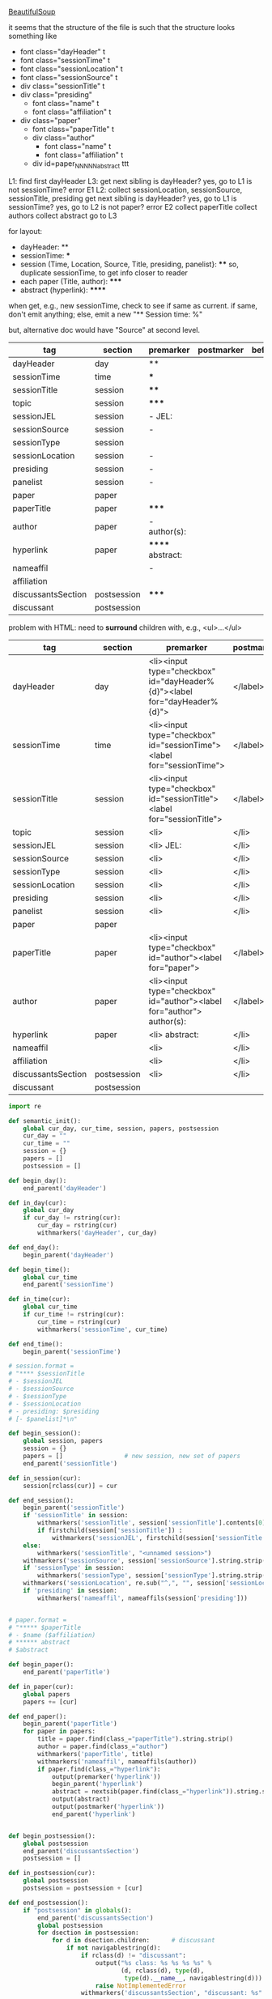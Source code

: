 [[http://www.crummy.com/software/BeautifulSoup/][BeautifulSoup]]

it seems that the structure of the file is such that the structure
looks something like

- font class="dayHeader" t
- font class="sessionTime" t
- font class="sessionLocation" t
- font class="sessionSource" t
- div class="sessionTitle" t
- div class="presiding"
  - font class="name" t
  - font class="affiliation" t
- div class="paper"
  - font class="paperTitle" t
  - div class="author"
    - font class="name" t
    - font class="affiliation" t
  - div id=paper_NNNNN_abstract ttt

L1:
find first dayHeader
L3:
get next sibling
is dayHeader?  yes, go to L1
is not sessionTime? error E1
L2:
collect sessionLocation, sessionSource, sessionTitle, presiding
get next sibling
is dayHeader?  yes, go to L1
is sessionTime?  yes, go to L2
is not paper?  error E2
collect paperTitle
collect authors
collect abstract
go to L3

for layout:

- dayHeader: **
- sessionTime: ***
- session (Time, Location, Source, Title, presiding, panelist}: ****
  so, duplicate sessionTime, to get info closer to reader
- each paper (Title, author): *****
- abstract (hyperlink): ******

when get, e.g., new sessionTime, check to see if same as current.  if
same, don't emit anything; else, emit a new "** Session time: %"

but, alternative doc would have "Source" at second level.

#+name: orgsections
| tag                | section     | premarker        | postmarker | beforechild | afterchild |
|--------------------+-------------+------------------+------------+-------------+------------|
| dayHeader          | day         | **               |            |             |            |
| sessionTime        | time        | ***              |            |             |            |
| sessionTitle       | session     | ****             |            |             |            |
| topic              | session     | *****            |            |             |            |
| sessionJEL         | session     | - JEL:           |            |             |            |
| sessionSource      | session     | -                |            |             |            |
| sessionType        | session     |                  |            |             |            |
| sessionLocation    | session     | -                |            |             |            |
| presiding          | session     | -                |            |             |            |
| panelist           | session     | -                |            |             |            |
| paper              | paper       |                  |            |             |            |
| paperTitle         | paper       | *****            |            |             |            |
| author             | paper       | - author(s):     |            |             |            |
| hyperlink          | paper       | ****** abstract: |            |             |            |
| nameaffil          |             | -                |            |             |            |
| affiliation        |             |                  |            |             |            |
| discussantsSection | postsession | *****            |            |             |            |
| discussant         | postsession |                  |            |             |            |

problem with HTML: need to *surround* children with, e.g., <ul>...</ul>

#+name: htmlsections
| tag                | section     | premarker                                                                 | postmarker | beforechild | afterchild |
|--------------------+-------------+---------------------------------------------------------------------------+------------+-------------+------------|
| dayHeader          | day         | <li><input type="checkbox" id="dayHeader%{d}"><label for="dayHeader%{d}"> | </label>   | <ul>        | </ul></li> |
| sessionTime        | time        | <li><input type="checkbox" id="sessionTime"><label for="sessionTime">     | </label>   | <ul>        | </ul></li> |
| sessionTitle       | session     | <li><input type="checkbox" id="sessionTitle"><label for="sessionTitle">   | </label>   | <ul>        | </ul></li> |
| topic              | session     | <li>                                                                      | </li>      | <ul>        | </ul>      |
| sessionJEL         | session     | <li> JEL:                                                                 | </li>      |             |            |
| sessionSource      | session     | <li>                                                                      | </li>      |             |            |
| sessionType        | session     | <li>                                                                      | </li>      |             |            |
| sessionLocation    | session     | <li>                                                                      | </li>      |             |            |
| presiding          | session     | <li>                                                                      | </li>      |             |            |
| panelist           | session     | <li>                                                                      | </li>      |             |            |
| paper              | paper       |                                                                           |            |             |            |
| paperTitle         | paper       | <li><input type="checkbox" id="author"><label for="paper">                | </label>   | <ul>        | </ul></li> |
| author             | paper       | <li><input type="checkbox" id="author"><label for="author"> author(s):    | </label>   | <ul>        | </ul></li> |
| hyperlink          | paper       | <li> abstract:                                                            | </li>      | <ul>        | </ul>      |
| nameaffil          |             | <li>                                                                      | </li>      |             |            |
| affiliation        |             | <li>                                                                      | </li>      |             |            |
| discussantsSection | postsession | <li>                                                                      | </li>      | <ul>        | </ul>      |
| discussant         | postsession |                                                                           |            |             |            |


#+BEGIN_SRC python :session py :var fname="aea-2016-assa-prelim.html" :var sections=htmlsections :var outfile="aea-sched.html"
  import re

  def semantic_init():
      global cur_day, cur_time, session, papers, postsession
      cur_day = ""
      cur_time = ""
      session = {}
      papers = []
      postsession = []

  def begin_day():
      end_parent('dayHeader')

  def in_day(cur):
      global cur_day
      if cur_day != rstring(cur):
          cur_day = rstring(cur)
          withmarkers('dayHeader', cur_day)

  def end_day():
      begin_parent('dayHeader')

  def begin_time():
      global cur_time
      end_parent('sessionTime')

  def in_time(cur):
      global cur_time
      if cur_time != rstring(cur):
          cur_time = rstring(cur)
          withmarkers('sessionTime', cur_time)

  def end_time():
      begin_parent('sessionTime')

  # session.format = 
  # "**** $sessionTitle
  # - $sessionJEL
  # - $sessionSource
  # - $sessionType
  # - $sessionLocation
  # - presiding: $presiding
  # [- $panelist]*\n"

  def begin_session():
      global session, papers
      session = {}
      papers = []                 # new session, new set of papers
      end_parent('sessionTitle')

  def in_session(cur):
      session[rclass(cur)] = cur

  def end_session():
      begin_parent('sessionTitle')
      if 'sessionTitle' in session:
          withmarkers('sessionTitle', session['sessionTitle'].contents[0].strip())
          if firstchild(session['sessionTitle']) :
              withmarkers('sessionJEL', firstchild(session['sessionTitle']).string.strip())
      else:
          withmarkers('sessionTitle', "<unnamed session>")
      withmarkers('sessionSource', session['sessionSource'].string.strip())
      if 'sessionType' in session:
          withmarkers('sessionType', session['sessionType'].string.strip())
      withmarkers('sessionLocation', re.sub("^,", "", session['sessionLocation'].string.strip()))
      if 'presiding' in session:
          withmarkers('nameaffil', nameaffils(session['presiding']))


  # paper.format =
  # "***** $paperTitle
  # - $name ($affiliation)
  # ****** abstract
  # $abstract

  def begin_paper():
      end_parent('paperTitle')

  def in_paper(cur):
      global papers
      papers += [cur]

  def end_paper():
      begin_parent('paperTitle')
      for paper in papers:
          title = paper.find(class_="paperTitle").string.strip()
          author = paper.find(class_="author")
          withmarkers('paperTitle', title)
          withmarkers('nameaffil', nameaffils(author))
          if paper.find(class_="hyperlink"):
              output(premarker('hyperlink'))
              begin_parent('hyperlink')
              abstract = nextsib(paper.find(class_="hyperlink")).string.strip()
              output(abstract)
              output(postmarker('hyperlink'))
              end_parent('hyperlink')


  def begin_postsession():
      global postsession
      end_parent('discussantsSection')
      postsession = []

  def in_postsession(cur):
      global postsession
      postsession = postsession + [cur]

  def end_postsession():
      if "postsession" in globals():
          end_parent('discussantsSection')
          global postsession
          for dsection in postsession:
              for d in dsection.children:      # discussant
                  if not navigablestring(d):
                      if rclass(d) != "discussant":
                          output("%s class: %s %s %s %s" %
                                 (d, rclass(d), type(d),
                                  type(d).__name__, navigablestring(d)))
                          raise NotImplementedError
                      withmarkers('discussantsSection', "discussant: %s" % nameaffils(d))

  # some semantic-aware utility routines

  def nameaffils(cur, separator=", "): # XXX descend to get names and affiliations
      result = ""
      cursep = ""
      for name, affil in zip(cur.findAll(class_="name"), cur.findAll(class_="affiliation")):
          result = result + cursep + name.string.strip() + " " + affil.string.strip()
          cursep = separator
      return result


  def premarker(sect):
      return sections[sect][s_premarker]

  def postmarker(sect):
      return sections[sect][s_postmarker]

  def withmarkers(sect, str):
      output("%s %s %s" % (premarker(sect), str, postmarker(sect)))

  # paradoxically, we call begin at end, end at begin...
  def end_parent(tag):
      global parents
      if tag in parents:
          tail = parents.pop()
          while tail != tag:      # grab
              output(sections[tail][s_afterchild])
              tail = parents.pop()
          output(sections[tag][s_afterchild])

  def begin_parent(tag):
      global parents
      output(sections[tag][s_beforechild])
      parents.append(tag)


  # this is the non-semantic part of our process

  def output(outstr):
      global outf, outcount
      outstr = outstr.replace("%{d}", str(outcount))
      outcount += 1
      outf.write(outstr.encode("utf-8"))
      outf.write(u"\n".encode("utf-8"))

  def navigablestring(cur):
      return type(cur).__name__ == "NavigableString"


  def rstring(cur):
      try:
          if navigablestring(cur.contents[0]) & (len(cur.contents) == 1):
              return cur.string.strip()
          else:
              return ""
      # http://stackoverflow.com/a/730778
      except Exception:
          return ""

  def rclass(cur):
      try:
          return cur['class'][0]
      except Exception:
          return ""

  def nextsib(cur):
      x = cur.next_sibling;
      while type(x).__name__ == "NavigableString":
          x = x.next_sibling
      return x

  def firstchild(cur):
      try:
          child = cur.contents[0]
          if type(child).__name__ == "NavigableString":
              return nextsib(child)
          else:
              return child
      except Exception:
          pass

  def listtodict(l):
      a = {}
      for i in l:
          a[i[0]] = i[1:]
      return a

  def walk(me, reset=True):
      global lastsection, section, lastme, outfile, outf
      if reset:
          lastsection = ""
          semantic_init()
          outf = open(outfile, "w")
          # https://docs.python.org/2/howto/unicode.html
      while me:
          lastme = me
          # print "%s:  %s" % (rclass(me), rstring(me))
          class_ = rclass(me)
          if class_ != '':
              section = sections[class_][s_section]
              if section == "":
                  section = lastsection
              if section != lastsection: # changing section
                  if lastsection != "":
                      eval("end_%s()" % lastsection) # end the previous section
                  lastsection = section
                  eval("begin_%s()" % section)       # start the new section
              eval("in_%s(me)" % section)
              # print "%s:  %s" % (class_, rstring(me))
              me = nextsib(me)        # continue this level

  def walkdown(parents):
      first = True
      for one in parents:
          walk(firstchild(one), reset=first)
          first = False

  sections = listtodict(sections)

  for i in sections:
      slen = len(sections[i])
      break

  s_section = 0
  s_premarker = 1
  s_postmarker = 2
  s_beforechild = 3
  s_afterchild = 4

  sections[''] = ['']

  outcount = 0

  # http://stackoverflow.com/a/4688885
  # https://docs.python.org/2/tutorial/datastructures.html
  parents = []

  # walk(soup.find(class_="dayHeader")) # *old* style
  # walkdown(soup.findAll(id=re.compile("group_div.*")))
#+END_SRC

#+RESULTS:
: 0


#+BEGIN_SRC python :var fname="aea-2016-assa-prelim.html" :session py
  from bs4 import BeautifulSoup
  # http://stackoverflow.com/questions/11339955/python-string-encode-decode
  html = open(fname, "r").read()

  # need to get rid of <hr>, <br> (mess up beautifulsoup)
  # http://stackoverflow.com/questions/17639031/beautifulsoup-sibling-structure-with-br-tags

  # and, <strong>, <em>, seem to get in our way (by making cur.string =
  # "", needing to descend

  # XXX -- should be some more general way of doing this!
  for i in ["<br>", "<hr>", "<strong>", "</strong>", "<em>", "</em>"]:
      html = html.replace(i, "")

  # from
  # http://www.crummy.com/software/BeautifulSoup/bs4/doc/
  soup = BeautifulSoup(html, 'html.parser', from_encoding="utf-8")
  print("done")

  sessiontimes = list(set(soup.find_all('font', "sessionTime"))).sort()
#+END_SRC

#+RESULTS:


#+BEGIN_SRC python :var html="file:aea-2016-assa-prelim.html"
# http://stackoverflow.com/questions/19460403/html-file-parsing-in-python
from bs4 import BeautifulSoup
from pprint import pprint

soup = BeautifulSoup(html)
h2s = soup.select("h2") #get all h2 elements
tables = soup.select("table") #get all tables

first = True
title =""
players = []
for i,table in enumerate(tables):
    if first:
         #every h2 element has 2 tables. table size = 8, h2 size = 4
         #so for every 2 tables 1 h2
         title =  h2s[int(i/2)].text
    for tr in table.select("tr"):
        player = (title,) #create a player
        for td in tr.select("td"):
            player = player + (td.text,) #add td info in the player
        if len(player) > 1: 
            #If the tr contains a player and its not only ("Goalkeaper") add it
            players.append(player)
    first = not first
pprint(players)
#+END_SRC

#+RESULTS:
: None

#+BEGIN_SRC python :session py
  # https://bytes.com/topic/python/answers/684389-removing-certain-tags-html-files
  from BeautifulSoup import BeautifulSoup
  def remove(soup, tagname):
      for tag in soup.findAll(tagname):
          contents = tag.contents
          parent = tag.parent
          tag.extract()
          for tag in contents:
              parent.append(tag)

  def main():
      source = '<a><b>This is a <c>Test</c></b></a>'
      soup = BeautifulSoup(source)
      print soup
      remove(soup, 'b')
      print soup
#+END_SRC

#+RESULTS:

[[http://bradclicks.com/CSSplay/foldingList.html][css collapsible lists]]
